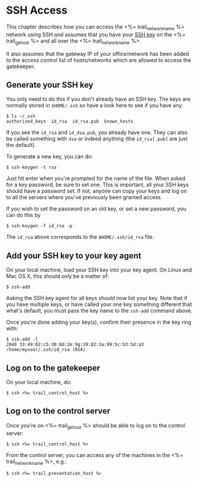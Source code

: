 * SSH Access

This chapter describes how you can access the <%= trail_network_name %>
network using SSH and assumes that you have your [[http://en.wikipedia.org/wiki/Secure_Shell#Key_management][SSH key]] on the
<%= trail_gk_host %> and all over the <%= trail_network_name %>.

It also assumes that the gateway IP of your office/network has been
added to the access control list of hosts/networks which are allowed
to access the gatekeeper.

** Generate your SSH key
You only need to do this if you don't already have an SSH key. The
keys are normally stored in ~$HOME/.ssh~ so have a look here to see if
you have any:
#+BEGIN_SRC text
$ ls ~/.ssh 
authorized_keys  id_rsa  id_rsa.pub  known_hosts
#+END_SRC
If you see the ~id_rsa~ and ~id_dsa.pub~, you already have one. They
can also be called something with ~dsa~ or indeed anything (the
~id_rsa[.pub]~ are just the default).

To generate a new key, you can do:
#+BEGIN_SRC text
$ ssh-keygen -t rsa
#+END_SRC

Just hit enter when you're prompted for the name of the file. When
asked for a key password, be sure to set one. This is important, all
your SSH keys should have a password set. If not, anyone can copy your
keys and log on to all the servers where you've previously been
granted access.

If you wish to set the password on an old key, or set a new password,
you can do this by
#+BEGIN_SRC text
$ ssh-keygen -f id_rsa -p
#+END_SRC

The ~id_rsa~ above corresponds to the ~$HOME/.ssh/id_rsa~ file.

** Add your SSH key to your key agent
On your local machine, load your SSH key into your key agent. On Linux
and Mac OS X, this should only be a matter of:
#+BEGIN_SRC text
$ ssh-add  
#+END_SRC
Asking the SSH key agent for all keys should now list your key. Note
that if you have multiple keys, or have called your one key something
different that what's default, you must pass the key name to the
~ssh-add~ command above.

Once you're done adding your key(s), confirm their presence in the key
ring with:
#+BEGIN_SRC text
$ ssh-add -l
2048 33:49:02:c5:30:8d:2e:9g:28:82:3a:89:5c:b3:5d:a3 /home/myuser/.ssh/id_rsa (RSA)
#+END_SRC

** Log on to the gatekeeper
On your local machine, do:
#+BEGIN_SRC text
$ ssh <%= trail_control_host %>
#+END_SRC

** Log on to the control server
Once you're on <%= trail_gk_host %> should be able to log on to the
control server:
#+BEGIN_SRC text
$ ssh <%= trail_control_host %>
#+END_SRC

From the control server, you can access any of the machines in the
<%= trail_network_name %>, e.g.:
#+BEGIN_SRC text
$ ssh <%= trail_presentation_host %>
#+END_SRC

